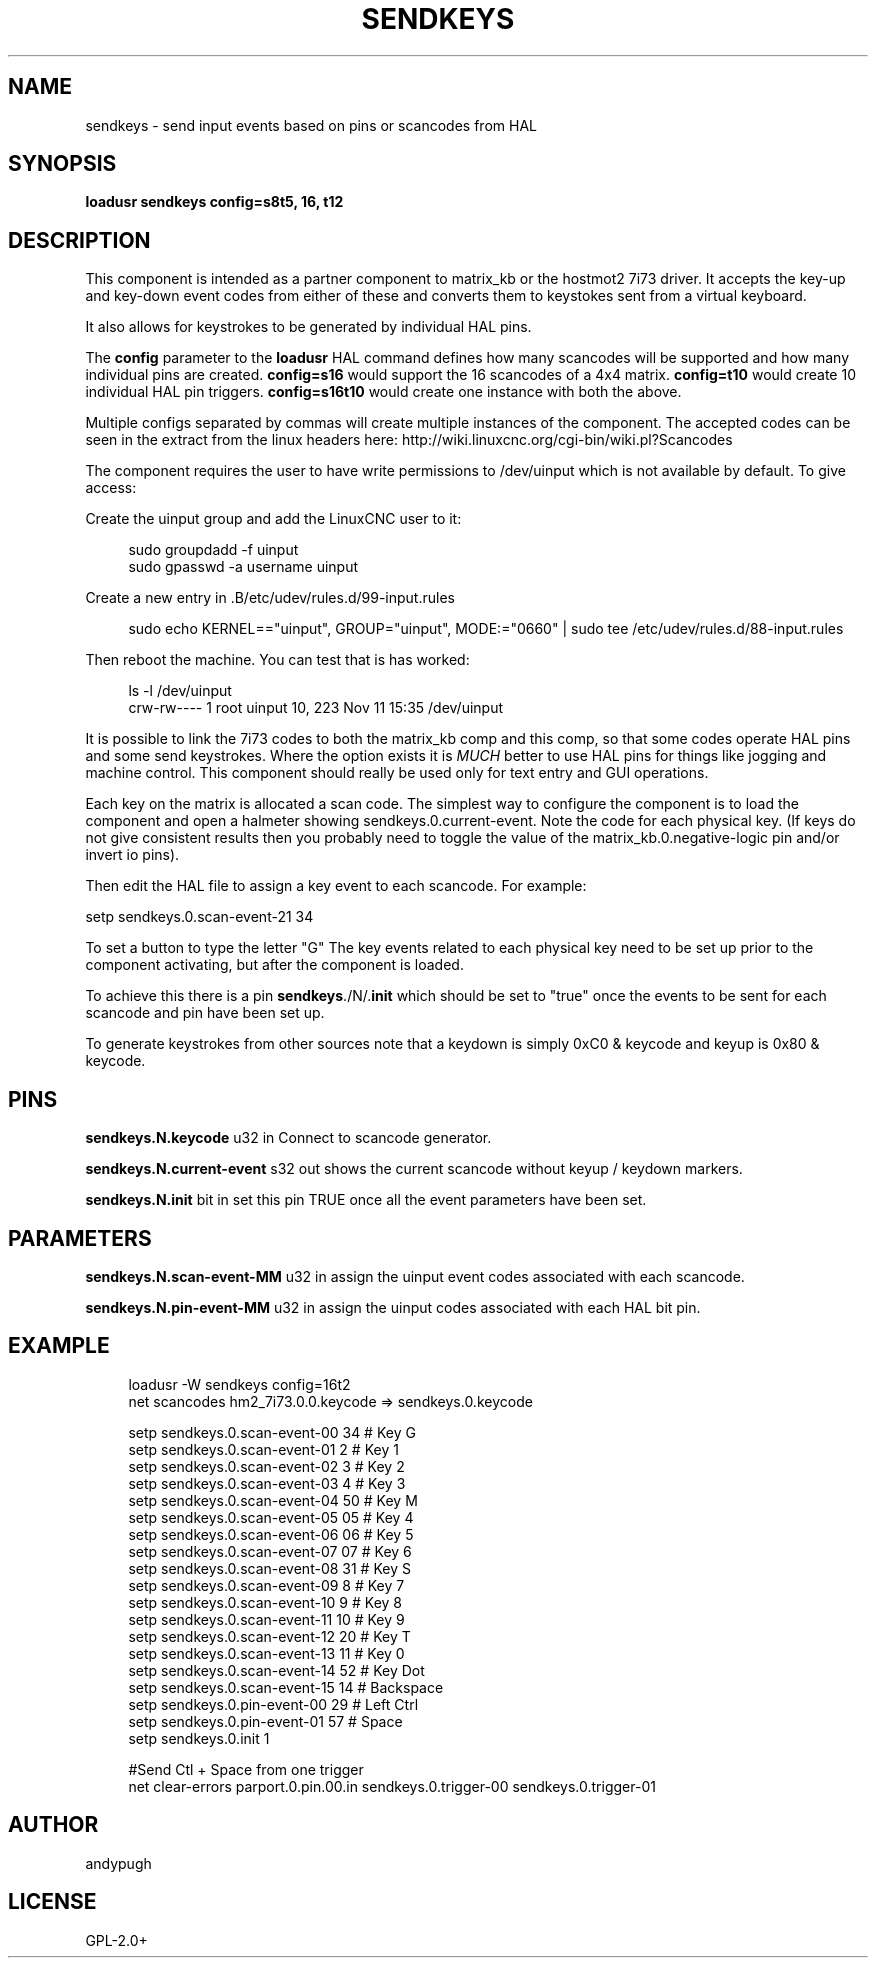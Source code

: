 '\" t
.\"     Title: sendkeys
.\"    Author: [see the "AUTHOR" section]
.\" Generator: DocBook XSL Stylesheets v1.79.1 <http://docbook.sf.net/>
.\"      Date: 04/30/2021
.\"    Manual: LinuxCNC Documentation
.\"    Source: LinuxCNC
.\"  Language: English
.\"
.TH "SENDKEYS" "1" "04/30/2021" "LinuxCNC" "LinuxCNC Documentation"
.\" -----------------------------------------------------------------
.\" * Define some portability stuff
.\" -----------------------------------------------------------------
.\" ~~~~~~~~~~~~~~~~~~~~~~~~~~~~~~~~~~~~~~~~~~~~~~~~~~~~~~~~~~~~~~~~~
.\" http://bugs.debian.org/507673
.\" http://lists.gnu.org/archive/html/groff/2009-02/msg00013.html
.\" ~~~~~~~~~~~~~~~~~~~~~~~~~~~~~~~~~~~~~~~~~~~~~~~~~~~~~~~~~~~~~~~~~
.ie \n(.g .ds Aq \(aq
.el       .ds Aq '
.\" -----------------------------------------------------------------
.\" * set default formatting
.\" -----------------------------------------------------------------
.\" disable hyphenation
.nh
.\" disable justification (adjust text to left margin only)
.ad l
.\" -----------------------------------------------------------------
.\" * MAIN CONTENT STARTS HERE *
.\" -----------------------------------------------------------------
.SH "NAME"
sendkeys \- send input events based on pins or scancodes from HAL
.SH "SYNOPSIS"
.sp
\fBloadusr sendkeys config=s8t5, 16, t12\fR
.SH "DESCRIPTION"
.sp
This component is intended as a partner component to matrix_kb or the hostmot2 7i73 driver\&. It accepts the key\-up and key\-down event codes from either of these and converts them to keystokes sent from a virtual keyboard\&.
.sp
It also allows for keystrokes to be generated by individual HAL pins\&.
.sp
The \fBconfig\fR parameter to the \fBloadusr\fR HAL command defines how many scancodes will be supported and how many individual pins are created\&. \fBconfig=s16\fR would support the 16 scancodes of a 4x4 matrix\&. \fBconfig=t10\fR would create 10 individual HAL pin triggers\&. \fBconfig=s16t10\fR would create one instance with both the above\&.
.sp
Multiple configs separated by commas will create multiple instances of the component\&. The accepted codes can be seen in the extract from the linux headers here: http://wiki\&.linuxcnc\&.org/cgi\-bin/wiki\&.pl?Scancodes
.sp
The component requires the user to have write permissions to /dev/uinput which is not available by default\&. To give access:
.sp
Create the uinput group and add the LinuxCNC user to it:
.sp
.if n \{\
.RS 4
.\}
.nf
sudo groupdadd \-f uinput
sudo gpasswd \-a username uinput
.fi
.if n \{\
.RE
.\}
.sp
Create a new entry in \&.B/etc/udev/rules\&.d/99\-input\&.rules
.sp
.if n \{\
.RS 4
.\}
.nf
sudo echo KERNEL=="uinput", GROUP="uinput", MODE:="0660" | sudo tee /etc/udev/rules\&.d/88\-input\&.rules
.fi
.if n \{\
.RE
.\}
.sp
Then reboot the machine\&. You can test that is has worked:
.sp
.if n \{\
.RS 4
.\}
.nf
ls \-l /dev/uinput
crw\-rw\-\-\-\- 1 root uinput 10, 223 Nov 11 15:35 /dev/uinput
.fi
.if n \{\
.RE
.\}
.sp
It is possible to link the 7i73 codes to both the matrix_kb comp and this comp, so that some codes operate HAL pins and some send keystrokes\&. Where the option exists it is \fIMUCH\fR better to use HAL pins for things like jogging and machine control\&. This component should really be used only for text entry and GUI operations\&.
.sp
Each key on the matrix is allocated a scan code\&. The simplest way to configure the component is to load the component and open a halmeter showing sendkeys\&.0\&.current\-event\&. Note the code for each physical key\&. (If keys do not give consistent results then you probably need to toggle the value of the matrix_kb\&.0\&.negative\-logic pin and/or invert io pins)\&.
.sp
Then edit the HAL file to assign a key event to each scancode\&. For example:
.sp
setp sendkeys\&.0\&.scan\-event\-21 34
.sp
To set a button to type the letter "G" The key events related to each physical key need to be set up prior to the component activating, but after the component is loaded\&.
.sp
To achieve this there is a pin \fBsendkeys\fR\&./N/\&.\fBinit\fR which should be set to "true" once the events to be sent for each scancode and pin have been set up\&.
.sp
To generate keystrokes from other sources note that a keydown is simply 0xC0 & keycode and keyup is 0x80 & keycode\&.
.SH "PINS"
.sp
\fBsendkeys\&.N\&.keycode\fR u32 in Connect to scancode generator\&.
.sp
\fBsendkeys\&.N\&.current\-event\fR s32 out shows the current scancode without keyup / keydown markers\&.
.sp
\fBsendkeys\&.N\&.init\fR bit in set this pin TRUE once all the event parameters have been set\&.
.SH "PARAMETERS"
.sp
\fBsendkeys\&.N\&.scan\-event\-MM\fR u32 in assign the uinput event codes associated with each scancode\&.
.sp
\fBsendkeys\&.N\&.pin\-event\-MM\fR u32 in assign the uinput codes associated with each HAL bit pin\&.
.SH "EXAMPLE"
.sp
.if n \{\
.RS 4
.\}
.nf
loadusr \-W sendkeys config=16t2
net scancodes hm2_7i73\&.0\&.0\&.keycode => sendkeys\&.0\&.keycode

setp sendkeys\&.0\&.scan\-event\-00 34 # Key G
setp sendkeys\&.0\&.scan\-event\-01  2 # Key 1
setp sendkeys\&.0\&.scan\-event\-02  3 # Key 2
setp sendkeys\&.0\&.scan\-event\-03  4 # Key 3
setp sendkeys\&.0\&.scan\-event\-04 50 # Key M
setp sendkeys\&.0\&.scan\-event\-05 05 # Key 4
setp sendkeys\&.0\&.scan\-event\-06 06 # Key 5
setp sendkeys\&.0\&.scan\-event\-07 07 # Key 6
setp sendkeys\&.0\&.scan\-event\-08 31 # Key S
setp sendkeys\&.0\&.scan\-event\-09  8 # Key 7
setp sendkeys\&.0\&.scan\-event\-10  9 # Key 8
setp sendkeys\&.0\&.scan\-event\-11 10 # Key 9
setp sendkeys\&.0\&.scan\-event\-12 20 # Key T
setp sendkeys\&.0\&.scan\-event\-13 11 # Key 0
setp sendkeys\&.0\&.scan\-event\-14 52 # Key Dot
setp sendkeys\&.0\&.scan\-event\-15 14 # Backspace
setp sendkeys\&.0\&.pin\-event\-00 29 # Left Ctrl
setp sendkeys\&.0\&.pin\-event\-01 57 # Space
setp sendkeys\&.0\&.init 1

#Send Ctl + Space from one trigger
net clear\-errors parport\&.0\&.pin\&.00\&.in sendkeys\&.0\&.trigger\-00 sendkeys\&.0\&.trigger\-01
.fi
.if n \{\
.RE
.\}
.SH "AUTHOR"
.sp
andypugh
.SH "LICENSE"
.sp
GPL\-2\&.0+
